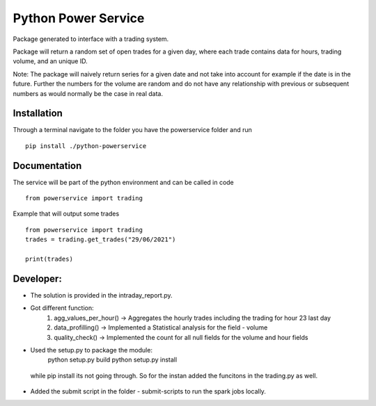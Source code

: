 ========
Python Power Service
========

Package generated to interface with a trading system.

Package will return a random set of open trades for a given day, where each trade contains data for hours, trading volume, and an unique ID.

Note: The package will naively return series for a given date and not take into account for example if the date is in the future.
Further the numbers for the volume are random and do not have any relationship with previous or subsequent numbers as would normally be the case in real data.

Installation
============
Through a terminal navigate to the folder you have the powerservice folder and run

::

    pip install ./python-powerservice


Documentation
=============

The service will be part of the python environment and can be called in code
::

    from powerservice import trading

Example that will output some trades
::
    from powerservice import trading
    trades = trading.get_trades("29/06/2021")

    print(trades)



Developer:
===================

* The solution is provided in the intraday_report.py.

* Got different function:
    1. agg_values_per_hour() -> Aggregates the hourly trades including the trading for hour 23 last day
    2. data_profilling() -> Implemented a Statistical analysis for the field - volume
    3. quality_check() -> Implemented the count for all null fields for the volume and hour fields

* Used the setup.py to package the module:
    python setup.py build
    python setup.py install
 while pip install its not going through. So for the instan added the funcitons in the trading.py as well.

* Added the submit script in the folder - submit-scripts to run the spark jobs locally.


